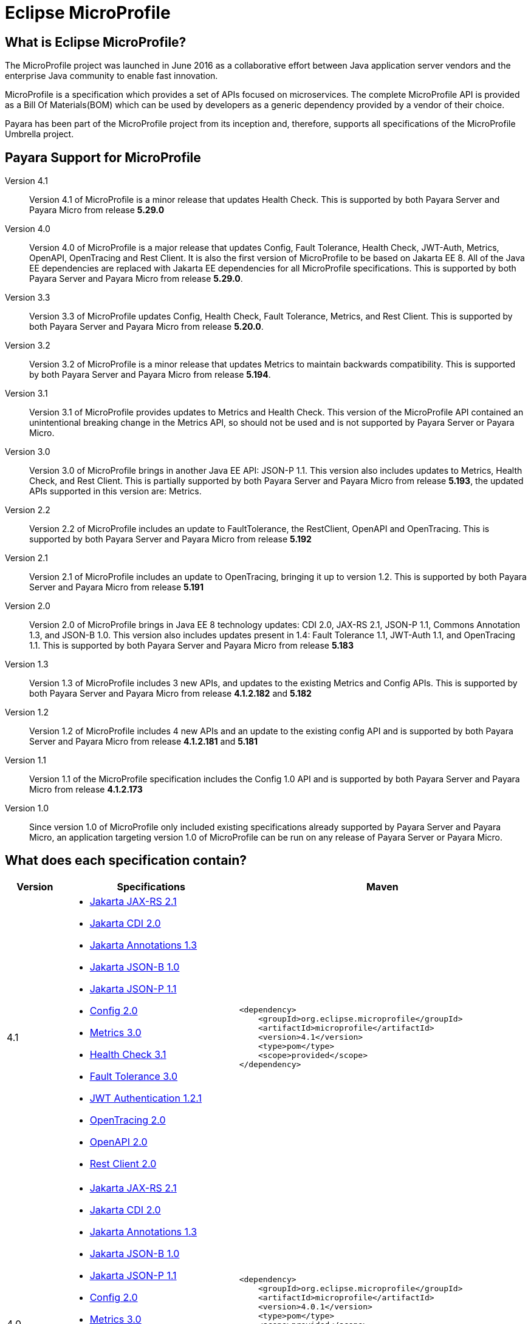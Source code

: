 [[eclipse-microprofile]]
= Eclipse MicroProfile

[[what-is]]
== What is Eclipse MicroProfile?
The MicroProfile project was launched in June 2016 as a collaborative effort between Java application server vendors and the enterprise Java community to enable fast innovation.

MicroProfile is a specification which provides a set of APIs focused on microservices. The complete MicroProfile API is provided as a Bill Of Materials(BOM) which can be used by developers as a generic dependency provided by a vendor of their choice.

Payara has been part of the MicroProfile project from its inception and, therefore, supports all specifications of the MicroProfile Umbrella project.

== Payara Support for MicroProfile

Version 4.1::
Version 4.1 of MicroProfile is a minor release that updates Health Check.
This is supported by both Payara Server and Payara Micro from release *5.29.0*

Version 4.0::
Version 4.0 of MicroProfile is a major release that updates Config, Fault Tolerance, Health Check, JWT-Auth, Metrics, OpenAPI, OpenTracing and Rest Client. It is also the first version of MicroProfile to be based on Jakarta EE 8. All of the Java EE dependencies are replaced with Jakarta EE dependencies for all MicroProfile specifications.
This is supported by both Payara Server and Payara Micro from release *5.29.0*.

Version 3.3::
Version 3.3 of MicroProfile updates Config, Health Check, Fault Tolerance, Metrics, and Rest Client.
This is supported by both Payara Server and Payara Micro from release *5.20.0*.

Version 3.2::
Version 3.2 of MicroProfile is a minor release that updates Metrics to maintain backwards compatibility.
This is supported by both Payara Server and Payara Micro from release *5.194*.

Version 3.1::
Version 3.1 of MicroProfile provides updates to Metrics and Health Check. 
This version of the MicroProfile API contained an unintentional breaking change in the Metrics API, so should not be used and is
not supported by Payara Server or Payara Micro.

Version 3.0::
Version 3.0 of MicroProfile brings in another Java EE API: JSON-P 1.1. This version also includes updates to Metrics, Health Check, and Rest Client.
This is partially supported by both Payara Server and Payara Micro from release *5.193*, the updated APIs supported in this version are: Metrics.

Version 2.2::
Version 2.2 of MicroProfile includes an update to FaultTolerance, the RestClient, OpenAPI and OpenTracing.
This is supported by both Payara Server and Payara Micro from release *5.192*

Version 2.1::
Version 2.1 of MicroProfile includes an update to OpenTracing, bringing it up to version 1.2.
This is supported by both Payara Server and Payara Micro from release *5.191*

Version 2.0::
Version 2.0 of MicroProfile brings in Java EE 8 technology updates: CDI 2.0, JAX-RS 2.1, JSON-P 1.1, Commons Annotation 1.3, and JSON-B 1.0. This version also includes updates present in 1.4: Fault Tolerance 1.1, JWT-Auth 1.1, and OpenTracing 1.1.
This is supported by both Payara Server and Payara Micro from release *5.183*

Version 1.3::
Version 1.3 of MicroProfile includes 3 new APIs, and updates to the existing Metrics and Config APIs.
This is supported by both Payara Server and Payara Micro from release *4.1.2.182* and *5.182*

Version 1.2::
Version 1.2 of MicroProfile includes 4 new APIs and an update to the existing config API and is
supported by both Payara Server and Payara Micro from release *4.1.2.181* and *5.181*

Version 1.1::
Version 1.1 of the MicroProfile specification includes the Config 1.0 API and is
supported by both Payara Server and Payara Micro from release *4.1.2.173*

Version 1.0::
Since version 1.0 of MicroProfile only included existing specifications already
supported by Payara Server and Payara Micro, an application targeting version
1.0 of MicroProfile can be run on any release of Payara Server or Payara Micro.

== What does each specification contain?
[cols="1,3a,5a", options="header"]
|===
|Version
|Specifications
|Maven

| 4.1
|
* https://jakarta.ee/specifications/restful-ws/2.1/restful-ws-spec-2.1.html[Jakarta JAX-RS 2.1]
* https://jakarta.ee/specifications/cdi/2.0/cdi-spec-2.0.html[Jakarta CDI 2.0]
* https://jakarta.ee/specifications/annotations/1.3/annotations-spec-1.3.html[Jakarta Annotations 1.3]
* https://jakarta.ee/specifications/jsonb/1.0/jsonb-spec-1.0.html[Jakarta JSON-B 1.0]
* https://jakarta.ee/specifications/jsonp/1.1/jsonp-spec-1.1.html[Jakarta JSON-P 1.1]
* https://github.com/eclipse/microprofile-config/releases/tag/2.0[Config 2.0]
* https://github.com/eclipse/microprofile-metrics/releases/tag/3.0[Metrics 3.0]
* https://github.com/eclipse/microprofile-health/releases/tag/3.1[Health Check 3.1]
* https://github.com/eclipse/microprofile-fault-tolerance/releases/tag/3.0[Fault Tolerance 3.0]
* https://github.com/eclipse/microprofile-jwt-auth/releases/tag/1.2.1[JWT Authentication 1.2.1]
* https://github.com/eclipse/microprofile-opentracing/releases/tag/2.0[OpenTracing 2.0]
* https://github.com/eclipse/microprofile-open-api/releases/tag/2.0[OpenAPI 2.0]
* https://github.com/eclipse/microprofile-rest-client/releases/tag/2.0[Rest Client 2.0]

| [source, xml]
----
<dependency>
    <groupId>org.eclipse.microprofile</groupId>
    <artifactId>microprofile</artifactId>
    <version>4.1</version>
    <type>pom</type>
    <scope>provided</scope>
</dependency>
----

| 4.0
|
* https://jakarta.ee/specifications/restful-ws/2.1/restful-ws-spec-2.1.html[Jakarta JAX-RS 2.1]
* https://jakarta.ee/specifications/cdi/2.0/cdi-spec-2.0.html[Jakarta CDI 2.0]
* https://jakarta.ee/specifications/annotations/1.3/annotations-spec-1.3.html[Jakarta Annotations 1.3]
* https://jakarta.ee/specifications/jsonb/1.0/jsonb-spec-1.0.html[Jakarta JSON-B 1.0]
* https://jakarta.ee/specifications/jsonp/1.1/jsonp-spec-1.1.html[Jakarta JSON-P 1.1] 
* https://github.com/eclipse/microprofile-config/releases/tag/2.0[Config 2.0]
* https://github.com/eclipse/microprofile-metrics/releases/tag/3.0[Metrics 3.0]
* https://github.com/eclipse/microprofile-health/releases/tag/3.0[Health Check 3.0]
* https://github.com/eclipse/microprofile-fault-tolerance/releases/tag/3.0[Fault Tolerance 3.0]
* https://github.com/eclipse/microprofile-jwt-auth/releases/tag/1.2[JWT Authentication 1.2]
* https://github.com/eclipse/microprofile-opentracing/releases/tag/2.0[OpenTracing 2.0]
* https://github.com/eclipse/microprofile-open-api/releases/tag/2.0[OpenAPI 2.0]
* https://github.com/eclipse/microprofile-rest-client/releases/tag/2.0[Rest Client 2.0]

| [source, xml]
----
<dependency>
    <groupId>org.eclipse.microprofile</groupId>
    <artifactId>microprofile</artifactId>
    <version>4.0.1</version>
    <type>pom</type>
    <scope>provided</scope>
</dependency>
----

*Due to a known issue with Microprofile 4.0 release, 4.0.1 release should be used instead.*


| 3.3
|
* JAX-RS 2.1
* CDI 2.0
* Common Annotations 1.3
* JSON-B 1.0
* JSON-P 1.1
* https://github.com/eclipse/microprofile-config/releases/tag/1.4[Config 1.4]
* https://github.com/eclipse/microprofile-metrics/releases/tag/2.3[Metrics 2.3]
* https://github.com/eclipse/microprofile-health/releases/tag/2.2[Health Check 2.2]
* https://github.com/eclipse/microprofile-fault-tolerance/releases/tag/2.1[Fault Tolerance 2.1]
* https://github.com/eclipse/microprofile-jwt-auth/releases/tag/1.1[JWT Authentication 1.1]
* https://github.com/eclipse/microprofile-opentracing/releases/tag/1.3[OpenTracing 1.3]
* https://github.com/eclipse/microprofile-open-api/releases/tag/1.1[OpenAPI 1.1]
* https://github.com/eclipse/microprofile-rest-client/releases/tag/1.4.0[Rest Client 1.4]

| [source, xml]
----
<dependency>
    <groupId>org.eclipse.microprofile</groupId>
    <artifactId>microprofile</artifactId>
    <version>3.3</version>
    <type>pom</type>
    <scope>provided</scope>
</dependency>
----

| 3.2
|
* JAX-RS 2.1
* CDI 2.0
* Common Annotations 1.3
* JSON-B 1.0
* JSON-P 1.1
* https://github.com/eclipse/microprofile-config/releases/tag/1.3[Config 1.3]
* https://github.com/eclipse/microprofile-metrics/releases/tag/2.2[Metrics 2.2]
* https://github.com/eclipse/microprofile-health/releases/tag/2.1[Health Check 2.1]
* https://github.com/eclipse/microprofile-fault-tolerance/releases/tag/2.0.1[Fault Tolerance 2.0]
* https://github.com/eclipse/microprofile-jwt-auth/releases/tag/1.1[JWT Authentication 1.1]
* https://github.com/eclipse/microprofile-opentracing/releases/tag/1.3[OpenTracing 1.3]
* https://github.com/eclipse/microprofile-open-api/releases/tag/1.1[OpenAPI 1.1]
* https://github.com/eclipse/microprofile-rest-client/releases/tag/1.3[Rest Client 1.3]

| [source, xml]
----
<dependency>
    <groupId>org.eclipse.microprofile</groupId>
    <artifactId>microprofile</artifactId>
    <version>3.2</version>
    <type>pom</type>
    <scope>provided</scope>
</dependency>
----

| 3.1
|
* JAX-RS 2.1
* CDI 2.0
* Common Annotations 1.3
* JSON-B 1.0
* JSON-P 1.1
* https://github.com/eclipse/microprofile-config/releases/tag/1.3[Config 1.3]
* https://github.com/eclipse/microprofile-metrics/releases/tag/2.1.0[Metrics 2.1]
* https://github.com/eclipse/microprofile-health/releases/tag/2.1[Health Check 2.1]
* https://github.com/eclipse/microprofile-fault-tolerance/releases/tag/2.0.1[Fault Tolerance 2.0]
* https://github.com/eclipse/microprofile-jwt-auth/releases/tag/1.1[JWT Authentication 1.1]
* https://github.com/eclipse/microprofile-opentracing/releases/tag/1.3[OpenTracing 1.3]
* https://github.com/eclipse/microprofile-open-api/releases/tag/1.1[OpenAPI 1.1]
* https://github.com/eclipse/microprofile-rest-client/releases/tag/1.3[Rest Client 1.3]

| [source, xml]
----
<dependency>
    <groupId>org.eclipse.microprofile</groupId>
    <artifactId>microprofile</artifactId>
    <version>3.1</version>
    <type>pom</type>
    <scope>provided</scope>
</dependency>
----

| 3.0
|
* JAX-RS 2.1
* CDI 2.0
* Common Annotations 1.3
* JSON-B 1.0
* JSON-P 1.1
* https://github.com/eclipse/microprofile-config/releases/tag/1.3[Config 1.3]
* https://github.com/eclipse/microprofile-metrics/releases/tag/2.0.1[Metrics 2.0]
* https://github.com/eclipse/microprofile-health/releases/tag/2.0[Health Check 2.0]
* https://github.com/eclipse/microprofile-fault-tolerance/releases/tag/2.0.1[Fault Tolerance 2.0]
* https://github.com/eclipse/microprofile-jwt-auth/releases/tag/1.1[JWT Authentication 1.1]
* https://github.com/eclipse/microprofile-opentracing/releases/tag/1.3[OpenTracing 1.3]
* https://github.com/eclipse/microprofile-open-api/releases/tag/1.1[OpenAPI 1.1]
* https://github.com/eclipse/microprofile-rest-client/releases/tag/1.3[Rest Client 1.3]

| [source, xml]
----
<dependency>
    <groupId>org.eclipse.microprofile</groupId>
    <artifactId>microprofile</artifactId>
    <version>3.0</version>
    <type>pom</type>
    <scope>provided</scope>
</dependency>
----

| 2.2
|
* JAX-RS 2.1
* CDI 2.0
* Common Annotations 1.3
* JSON-B 1.0
* JSON-P 1.1
* https://github.com/eclipse/microprofile-config/releases/tag/1.3[Config 1.3]
* https://github.com/eclipse/microprofile-metrics/releases/tag/1.1[Metrics 1.1]
* https://github.com/eclipse/microprofile-health/releases/tag/1.0[Health Check 1.0]
* https://github.com/eclipse/microprofile-fault-tolerance/releases/tag/2.0[Fault Tolerance 2.0]
* https://github.com/eclipse/microprofile-jwt-auth/releases/tag/1.1[JWT Authentication 1.1]
* https://github.com/eclipse/microprofile-opentracing/releases/tag/1.3[OpenTracing 1.3]
* https://github.com/eclipse/microprofile-open-api/releases/tag/1.1[OpenAPI 1.1]
* https://github.com/eclipse/microprofile-rest-client/releases/tag/1.2[Rest Client 1.2]

| [source, xml]
----
<dependency>
    <groupId>org.eclipse.microprofile</groupId>
    <artifactId>microprofile</artifactId>
    <version>2.2</version>
    <type>pom</type>
    <scope>provided</scope>
</dependency>
----

| 2.1
|
* JAX-RS 2.1
* CDI 2.0
* Common Annotations 1.3
* JSON-B 1.0
* JSON-P 1.1
* https://github.com/eclipse/microprofile-config/releases/tag/1.3[Config 1.3]
* https://github.com/eclipse/microprofile-metrics/releases/tag/1.1[Metrics 1.1]
* https://github.com/eclipse/microprofile-health/releases/tag/1.0[Health Check 1.0]
* https://github.com/eclipse/microprofile-fault-tolerance/releases/tag/1.1[Fault Tolerance 1.1]
* https://github.com/eclipse/microprofile-jwt-auth/releases/tag/1.1[JWT Authentication 1.1]
* https://github.com/eclipse/microprofile-opentracing/releases/tag/1.2[OpenTracing 1.2]
* https://github.com/eclipse/microprofile-open-api/releases/tag/1.0[OpenAPI 1.0]
* https://github.com/eclipse/microprofile-rest-client/releases/tag/1.1[Rest Client 1.1]

| [source, xml]
----
<dependency>
    <groupId>org.eclipse.microprofile</groupId>
    <artifactId>microprofile</artifactId>
    <version>2.1</version>
    <type>pom</type>
    <scope>provided</scope>
</dependency>
----

| 2.0
|
* JAX-RS 2.1
* CDI 2.0
* Common Annotations 1.3
* JSON-B 1.0
* JSON-P 1.1
* https://github.com/eclipse/microprofile-config/releases/tag/1.3[Config 1.3]
* https://github.com/eclipse/microprofile-metrics/releases/tag/1.1[Metrics 1.1]
* https://github.com/eclipse/microprofile-health/releases/tag/1.0[Health Check 1.0]
* https://github.com/eclipse/microprofile-fault-tolerance/releases/tag/1.1[Fault Tolerance 1.1]
* https://github.com/eclipse/microprofile-jwt-auth/releases/tag/1.1[JWT Authentication 1.1]
* https://github.com/eclipse/microprofile-opentracing/releases/tag/1.1[OpenTracing 1.1]
* https://github.com/eclipse/microprofile-open-api/releases/tag/1.0[OpenAPI 1.0]
* https://github.com/eclipse/microprofile-rest-client/releases/tag/1.1[Rest Client 1.1]


| [source, xml]
----
<dependency>
    <groupId>org.eclipse.microprofile</groupId>
    <artifactId>microprofile</artifactId>
    <version>2.0.1</version>
    <type>pom</type>
    <scope>provided</scope>
</dependency>
----


| 1.3
|
* JAX-RS 2.0
* CDI 1.2
* JSON-P 1.0
* https://github.com/eclipse/microprofile-config/releases/tag/1.2[Config 1.2]
* https://github.com/eclipse/microprofile-metrics/releases/tag/1.1[Metrics 1.1]
* https://github.com/eclipse/microprofile-health/releases/tag/1.0[Health Check 1.0]
* https://github.com/eclipse/microprofile-fault-tolerance/releases/tag/1.0[Fault Tolerance 1.0]
* https://github.com/eclipse/microprofile-jwt-auth/releases/tag/1.0[JWT Authentication 1.0]
* https://github.com/eclipse/microprofile-opentracing/releases/tag/1.0[OpenTracing 1.0]
* https://github.com/eclipse/microprofile-open-api/releases/tag/1.0[OpenAPI 1.0]
* https://github.com/eclipse/microprofile-rest-client/releases/tag/1.0[Rest Client 1.0]


| [source, xml]
----
<dependency>
    <groupId>org.eclipse.microprofile</groupId>
    <artifactId>microprofile</artifactId>
    <version>1.3</version>
    <type>pom</type>
    <scope>provided</scope>
</dependency>
----


| 1.2
|
* JAX-RS 2.0
* CDI 1.2
* JSON-P 1.0
* https://github.com/eclipse/microprofile-config/releases/tag/1.1[Config 1.1]
* https://github.com/eclipse/microprofile-metrics/releases/tag/1.0[Metrics 1.0]
* https://github.com/eclipse/microprofile-health/releases/tag/1.0[Health Check 1.0]
* https://github.com/eclipse/microprofile-fault-tolerance/releases/tag/1.0[Fault Tolerance 1.0]
* https://github.com/eclipse/microprofile-jwt-auth/releases/tag/1.0[JWT Authentication 1.0]


| [source, xml]
----
<dependency>
    <groupId>org.eclipse.microprofile</groupId>
    <artifactId>microprofile</artifactId>
    <version>1.2</version>
    <type>pom</type>
    <scope>provided</scope>
</dependency>
----


| 1.1
|
* JAX-RS 2.0
* CDI 1.1
* JSON-P 1.0
* http://microprofile.io/project/eclipse/microprofile-config[Config 1.0]

| [source, xml]
----
<dependency>
    <groupId>org.eclipse.microprofile</groupId>
    <artifactId>microprofile-bom</artifactId>
    <version>1.1.0</version>
    <type>pom</type>
    <scope>provided</scope>
</dependency>
----

| 1.0
|
* JAX-RS 2.0
* CDI 1.1
* JSON-P 1.0

| [source, xml]
----
<dependency>
    <groupId>io.microprofile</groupId>
    <artifactId>microprofile</artifactId>
    <version>1.0.0</version>
    <type>pom</type>
    <scope>provided</scope>
</dependency>
----
|===
